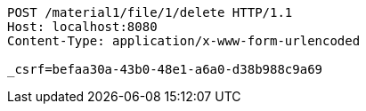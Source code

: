 [source,http,options="nowrap"]
----
POST /material1/file/1/delete HTTP/1.1
Host: localhost:8080
Content-Type: application/x-www-form-urlencoded

_csrf=befaa30a-43b0-48e1-a6a0-d38b988c9a69
----